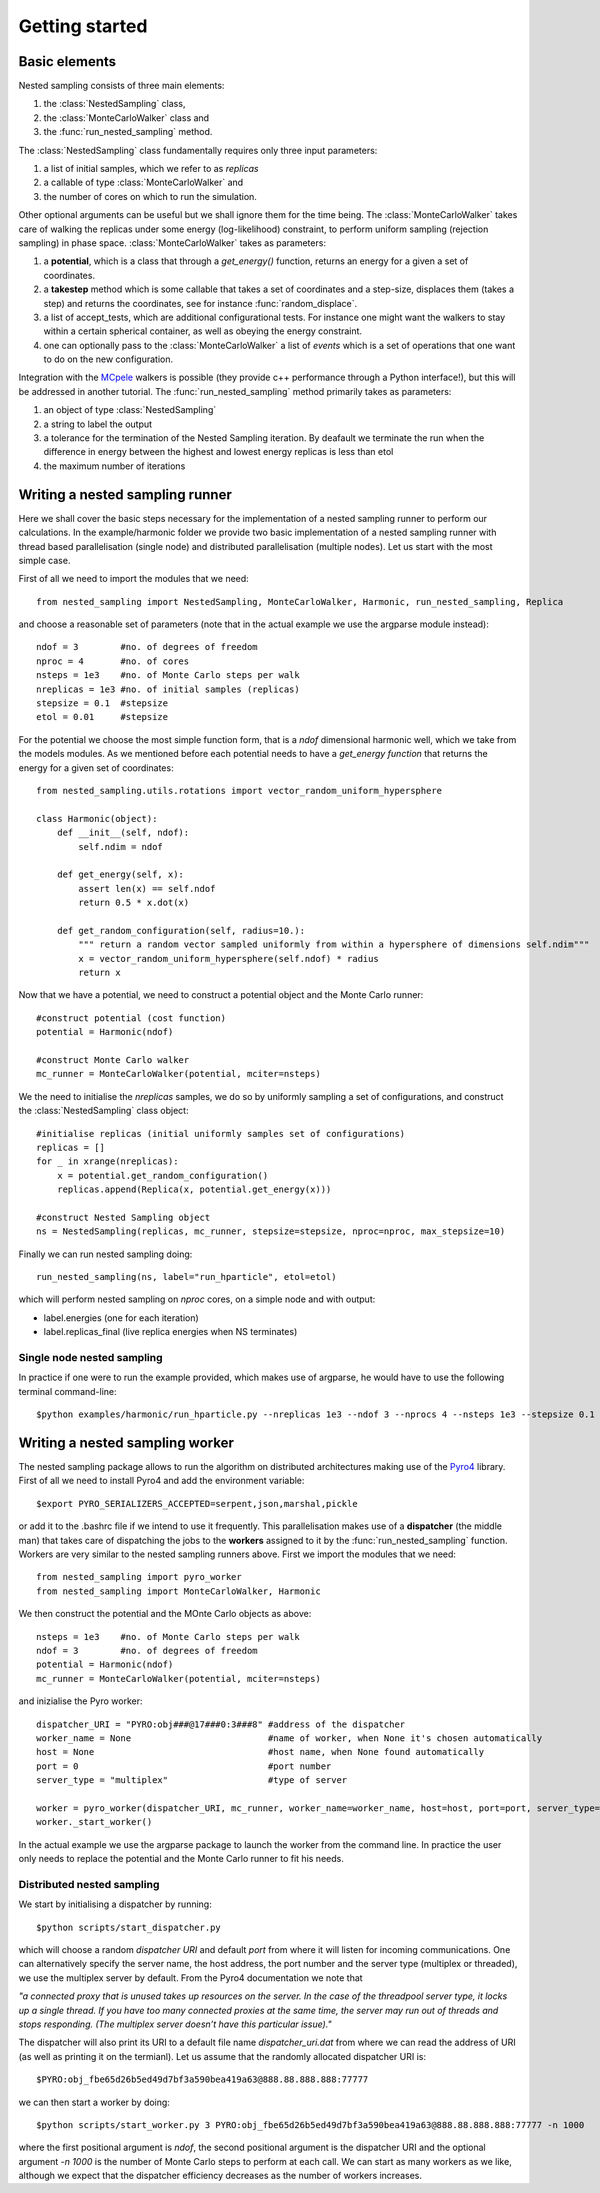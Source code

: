 Getting started
===============

Basic elements
--------------

Nested sampling consists of three main elements: 

1. the :class:`NestedSampling` class,
#. the :class:`MonteCarloWalker` class and 
#. the :func:`run_nested_sampling` method. 

The :class:`NestedSampling` class fundamentally requires only three input parameters: 

1. a list of initial samples, which we refer to as *replicas* 
#. a callable of type :class:`MonteCarloWalker` and 
#. the number of cores on which to run the simulation. 

Other optional arguments can be useful but we shall ignore them for the time being. The :class:`MonteCarloWalker`
takes care of walking the replicas under some energy (log-likelihood) constraint, to perform uniform sampling 
(rejection sampling) in phase space. :class:`MonteCarloWalker` takes as parameters:

1. a **potential**, which is a class that through a *get_energy()* function,
   returns an energy for a given a set of coordinates. 
#. a **takestep** method which is some callable that takes a set of coordinates and a step-size,
   displaces them (takes a step) and returns the coordinates, see for instance :func:`random_displace`. 
#. a list of accept_tests, which are additional configurational tests. For instance
   one might want the walkers to stay within a certain spherical container, as well as obeying the energy constraint.
#. one can optionally pass to the :class:`MonteCarloWalker` a list of *events* which is a set of operations
   that one want to do on the new configuration.

Integration with the `MCpele <https://pele-python.github.io/mcpele/>`_ walkers is possible 
(they provide c++ performance through a Python interface!), but this will be addressed in another tutorial.
The :func:`run_nested_sampling` method primarily takes as parameters:

1. an object of type :class:`NestedSampling`
#. a string to label the output
#. a tolerance for the termination of the Nested Sampling iteration. By deafault we terminate the
   run when the difference in energy between the highest and lowest energy replicas is less than etol
#. the maximum number of iterations

Writing a nested sampling runner
--------------------------------

Here we shall cover the basic steps necessary for the implementation of a nested sampling runner to
perform our calculations. In the example/harmonic folder we provide two basic implementation of a 
nested sampling runner with thread based parallelisation (single node) and distributed parallelisation (multiple nodes).
Let us start with the most simple case.

First of all we need to import the modules that we need::

    from nested_sampling import NestedSampling, MonteCarloWalker, Harmonic, run_nested_sampling, Replica

and choose a reasonable set of parameters (note that in the actual example we use the argparse module instead)::

    ndof = 3        #no. of degrees of freedom
    nproc = 4       #no. of cores
    nsteps = 1e3    #no. of Monte Carlo steps per walk 
    nreplicas = 1e3 #no. of initial samples (replicas)
    stepsize = 0.1  #stepsize
    etol = 0.01     #stepsize
    
For the potential we choose the most simple function form, that is a *ndof* dimensional harmonic well,
which we take from the models modules. As we mentioned before each potential needs to have a
*get_energy function* that returns the energy for a given set of coordinates::

    from nested_sampling.utils.rotations import vector_random_uniform_hypersphere

    class Harmonic(object):
        def __init__(self, ndof):
            self.ndim = ndof
        
        def get_energy(self, x):
            assert len(x) == self.ndof
            return 0.5 * x.dot(x)
        
        def get_random_configuration(self, radius=10.):
            """ return a random vector sampled uniformly from within a hypersphere of dimensions self.ndim"""
            x = vector_random_uniform_hypersphere(self.ndof) * radius
            return x
            
Now that we have a potential, we need to construct a potential object and the Monte Carlo runner::
    
    #construct potential (cost function)
    potential = Harmonic(ndof)
    
    #construct Monte Carlo walker
    mc_runner = MonteCarloWalker(potential, mciter=nsteps)
    
We the need to initialise the *nreplicas* samples, we do so by uniformly sampling a set of configurations,
and construct the :class:`NestedSampling` class object::

    #initialise replicas (initial uniformly samples set of configurations)
    replicas = []
    for _ in xrange(nreplicas):
        x = potential.get_random_configuration()
        replicas.append(Replica(x, potential.get_energy(x)))
    
    #construct Nested Sampling object
    ns = NestedSampling(replicas, mc_runner, stepsize=stepsize, nproc=nproc, max_stepsize=10)
    
Finally we can run nested sampling doing::
    
    run_nested_sampling(ns, label="run_hparticle", etol=etol)

which will perform nested sampling on *nproc* cores, on a simple node and with output:

* label.energies (one for each iteration)
* label.replicas_final (live replica energies when NS terminates)

Single node nested sampling
+++++++++++++++++++++++++++

In practice if one were to run the example provided, which makes use of argparse, he would have
to use the following terminal command-line::

    $python examples/harmonic/run_hparticle.py --nreplicas 1e3 --ndof 3 --nprocs 4 --nsteps 1e3 --stepsize 0.1 --etol 0.01

Writing a nested sampling worker
--------------------------------
The nested sampling package allows to run the algorithm on distributed architectures making use of 
the `Pyro4 <https://pythonhosted.org/Pyro4/>`_ library. First of all we need to install Pyro4 and 
add the environment variable::

    $export PYRO_SERIALIZERS_ACCEPTED=serpent,json,marshal,pickle
    
or add it to the .bashrc file if we intend to use it frequently. This parallelisation makes use of a 
**dispatcher** (the middle man) that takes care of dispatching the jobs to the **workers** 
assigned to it by the :func:`run_nested_sampling` function. Workers are very similar to the
nested sampling runners above. First we import the modules that we need::

    from nested_sampling import pyro_worker
    from nested_sampling import MonteCarloWalker, Harmonic

We then construct the potential and the MOnte Carlo objects as above::

    nsteps = 1e3    #no. of Monte Carlo steps per walk 
    ndof = 3        #no. of degrees of freedom    
    potential = Harmonic(ndof)
    mc_runner = MonteCarloWalker(potential, mciter=nsteps)

and inizialise the Pyro worker::

    dispatcher_URI = "PYRO:obj###@17###0:3###8" #address of the dispatcher
    worker_name = None                          #name of worker, when None it's chosen automatically
    host = None                                 #host name, when None found automatically
    port = 0                                    #port number
    server_type = "multiplex"                   #type of server
    
    worker = pyro_worker(dispatcher_URI, mc_runner, worker_name=worker_name, host=host, port=port, server_type=server_type)
    worker._start_worker()

In the actual example we use the argparse package to launch the worker from the command line. In practice the user 
only needs to replace the potential and the Monte Carlo runner to fit his needs.

Distributed nested sampling
+++++++++++++++++++++++++++
We start by initialising a dispatcher by running::

    $python scripts/start_dispatcher.py
    
which will choose a random *dispatcher URI* and default *port* from where it will listen for incoming
communications. One can alternatively specify the server name, the host address, the port number and
the server type (multiplex or threaded), we use the multiplex server by default. From the Pyro4 
documentation we note that 

*"a connected proxy that is unused takes up resources on the server. In the case of the threadpool server type, it locks
up a single thread. If you have too many connected proxies at the same time, the server may run out 
of threads and stops responding. (The multiplex server doesn’t have this particular issue)."*

The dispatcher will also print its URI to a default file name *dispatcher_uri.dat* from where we can
read the address of URI (as well as printing it on the termianl). Let us assume that the randomly
allocated dispatcher URI is::

    $PYRO:obj_fbe65d26b5ed49d7bf3a590bea419a63@888.88.888.888:77777
    
we can then start a worker by doing::

    $python scripts/start_worker.py 3 PYRO:obj_fbe65d26b5ed49d7bf3a590bea419a63@888.88.888.888:77777 -n 1000

where the first positional argument is *ndof*, the second positional argument is the dispatcher URI and the optional
argument *-n 1000* is the number of Monte Carlo steps to perform at each call. We can start as many workers as we like,
although we expect that the dispatcher efficiency decreases as the number of workers increases. 







